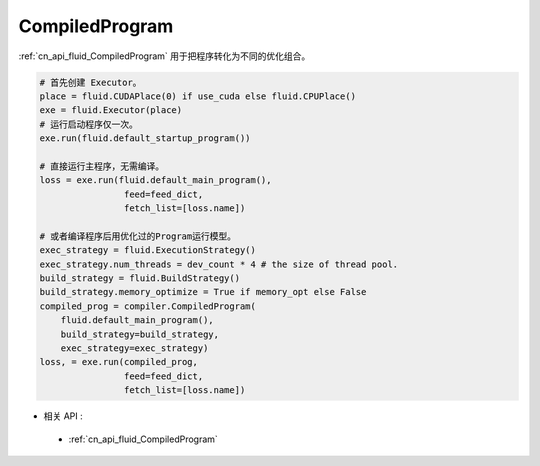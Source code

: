 ..  _api_guide_compiled_program:

################
CompiledProgram
################

:ref:`cn_api_fluid_CompiledProgram` 用于把程序转化为不同的优化组合。


.. code-block:: python

    # 首先创建 Executor。
    place = fluid.CUDAPlace(0) if use_cuda else fluid.CPUPlace()
    exe = fluid.Executor(place)
    # 运行启动程序仅一次。
    exe.run(fluid.default_startup_program())

    # 直接运行主程序，无需编译。
    loss = exe.run(fluid.default_main_program(),
                    feed=feed_dict,
                    fetch_list=[loss.name])

    # 或者编译程序后用优化过的Program运行模型。
    exec_strategy = fluid.ExecutionStrategy()
    exec_strategy.num_threads = dev_count * 4 # the size of thread pool.
    build_strategy = fluid.BuildStrategy()
    build_strategy.memory_optimize = True if memory_opt else False
    compiled_prog = compiler.CompiledProgram(
        fluid.default_main_program(),
        build_strategy=build_strategy,
        exec_strategy=exec_strategy)
    loss, = exe.run(compiled_prog,
                    feed=feed_dict,
                    fetch_list=[loss.name])

- 相关 API :

 - :ref:`cn_api_fluid_CompiledProgram`
